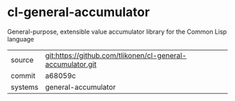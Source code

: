 * cl-general-accumulator

General-purpose, extensible value accumulator library for the Common Lisp language

|---------+------------------------------------------------------------|
| source  | git:https://github.com/tlikonen/cl-general-accumulator.git |
| commit  | a68059c                                                    |
| systems | general-accumulator                                        |
|---------+------------------------------------------------------------|
